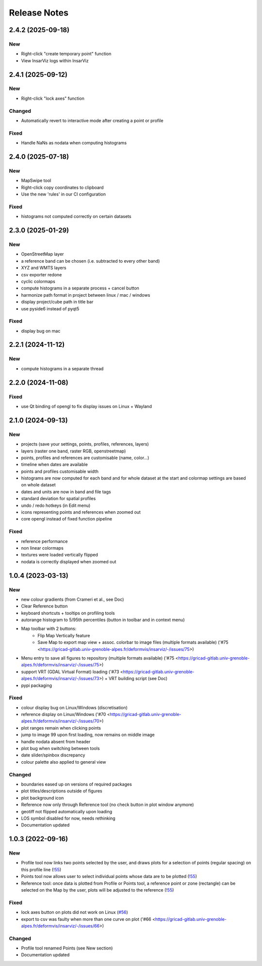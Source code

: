 =============
Release Notes
=============

2.4.2 (2025-09-18)
------------------

New
```

- Right-click "create temporary point" function
- View InsarViz logs within InsarViz

2.4.1 (2025-09-12)
------------------

New
```

- Right-click "lock axes" function

Changed
```````

- Automatically revert to interactive mode after creating a point or profile

Fixed
`````

- Handle NaNs as nodata when computing histograms

2.4.0 (2025-07-18)
------------------

New
```

- MapSwipe tool
- Right-click copy coordinates to clipboard
- Use the new 'rules' in our CI configuration

Fixed
`````

- histograms not computed correctly on certain datasets

2.3.0 (2025-01-29)
------------------

New
```

- OpenStreetMap layer
- a reference band can be chosen (i.e. subtracted to every other band)
- XYZ and WMTS layers
- csv exporter redone
- cyclic colormaps
- compute histograms in a separate process + cancel button
- harmonize path format in project between linux / mac / windows
- display project/cube path in title bar
- use pyside6 instead of pyqt5

Fixed
`````

- display bug on mac




2.2.1 (2024-11-12)
------------------

New
```

- compute histograms in a separate thread




2.2.0 (2024-11-08)
------------------

Fixed
`````

- use Qt binding of opengl to fix display issues on Linux + Wayland


2.1.0 (2024-09-13)
------------------

New
```

- projects (save your settings, points, profiles, references, layers)
- layers (raster one band, raster RGB, openstreetmap)
- points, profiles and references are customisable (name, color...)
- timeline when dates are available
- points and profiles customisable width
- histograms are now computed for each band and for whole dataset at the start and colormap settings are based on whole dataset
- dates and units are now in band and file tags
- standard deviation for spatial profiles
- undo / redo hotkeys (in Edit menu)
- icons representing points and references when zoomed out
- core opengl instead of fixed function pipeline

Fixed
`````

- reference performance
- non linear colormaps
- textures were loaded vertically flipped
- nodata is correctly displayed when zoomed out


1.0.4 (2023-03-13)
------------------

New
```

- new colour gradients (from Crameri et al., see Doc)
- Clear Reference button
- keyboard shortcuts + tooltips on profiling tools
- autorange histogram to 5/95th percentiles (button in toolbar and in context menu)
- Map toolbar with 2 buttons:
	* Flip Map Vertically feature
	* Save Map to export map view + assoc. colorbar to image files (multiple formats available) ('#75 <https://gricad-gitlab.univ-grenoble-alpes.fr/deformvis/insarviz/-/issues/75>)

- Menu entry to save all figures to repository (multiple formats available) ('#75 <https://gricad-gitlab.univ-grenoble-alpes.fr/deformvis/insarviz/-/issues/75>)
- support VRT (GDAL Virtual Format) loading ('#73 <https://gricad-gitlab.univ-grenoble-alpes.fr/deformvis/insarviz/-/issues/73>) + VRT building script (see Doc)
- pypi packaging


Fixed
`````
- colour display bug on Linux/Windows (discretisation)
- reference display on Linux/Windows ('#70 <https://gricad-gitlab.univ-grenoble-alpes.fr/deformvis/insarviz/-/issues/70>)
- plot ranges remain when clicking points
- jump to image 99 upon first loading, now remains on middle image
- handle nodata absent from header
- plot bug when switching between tools
- date slider/spinbox discrepancy
- colour palette also applied to general view


Changed
```````
- boundaries eased up on versions of required packages
- plot titles/descriptions outside of figures
- plot background icon
- Reference now only through Reference tool (no check button in plot window anymore)
- geotiff not flipped automatically upon loading
- LOS symbol disabled for now, needs rethinking
- Documentation updated


1.0.3 (2022-09-16)
------------------

New
```

- Profile tool now links two points selected by the user, and draws plots for a selection of points (regular spacing) on this profile line (`!55 <https://gricad-gitlab.univ-grenoble-alpes.fr/deformvis/insarviz/-/merge_requests/55>`_)
- Points tool now allows user to select individual points whose data are to be plotted (`!55 <https://gricad-gitlab.univ-grenoble-alpes.fr/deformvis/insarviz/-/merge_requests/55>`_)
- Reference tool: once data is plotted from Profile or Points tool, a reference point or zone (rectangle) can be selected on the Map by the user, plots will be adjusted to the reference (`!55 <https://gricad-gitlab.univ-grenoble-alpes.fr/deformvis/insarviz/-/merge_requests/55>`_)


Fixed
`````
- lock axes button on plots did not work on Linux (`#56 <https://gricad-gitlab.univ-grenoble-alpes.fr/deformvis/insarviz/-/issues/56>`_)
- export to csv was faulty when more than one curve on plot ('#66 <https://gricad-gitlab.univ-grenoble-alpes.fr/deformvis/insarviz/-/issues/66>)


Changed
```````
- Profile tool renamed Points (see New section)
- Documentation updated
